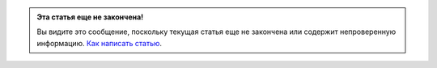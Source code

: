 .. Данный шаблон предназначен для маркировки статей, как **не законченные**.
   Если Вы хотите публиковать статью, но хотите отметить факт, что

   - информация в статье является не полной
   - возможны любого рода недоделки (напр. нету форматирования)

   то нужно использовать этот шаблон. Тогда те, кто будет читать эту статью будут знать,
   что в этой статье будут произведены последующие изменения и уже после этого её надо
   будет повторно прочитать.


.. admonition:: Эта статья еще не закончена!

   Вы видите это сообщение, поскольку текущая статья еще не закончена или содержит непроверенную информацию. `Как написать статью <IntechnicWiki:Как_написать_статью>`__.

.. include /includes/broken_links.rst

.. Broken Links:
   =============
   IntechnicWiki:Как_написать_статью
